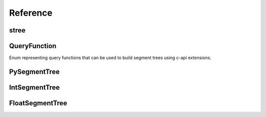 =========
Reference
=========

.. module:: pysegmenttree


stree
=====

.. function:: stree(source: List[T], func: Union[Callable[[T, T], T]], QueryFunction] = QueryFunction.SUM) -> AbstractSegmentTree

    Function that returns the best suitable version of the segment tree for the given input.

    .. note::
        To use all advantages of c-api extensions, you should use :class:`QueryFunction` enum memeber in `func` argument.

    >>> st = stree([0, 1, 2, 3], func=QueryFunction.MIN)
    >>> type(st)
    <class 'pysegmenttree.c_extensions.IntSegmentTree'>

    But if you pass :func:`min` the slower version of the tree will be used, so be careful.

    >>> st = stree([0, 1, 2, 3], func=min)
    >>> type(st)
    <class 'pysegmenttree._pysegmenttree_py.PySegmentTree'>

    The same is true for the `float` trees.

    >>> st = stree([0.0, 1.0, 2.0, 3.0])
    >>> type(st)
    <class 'pysegmenttree.c_extensions.FloatSegmentTree'>



QueryFunction
=============
.. class:: QueryFunction

    .. autoattribute:: SUM
    .. autoattribute:: MIN
    .. autoattribute:: MAX

    Enum representing query functions that can be used to build segment trees using c-api extensions.



PySegmentTree
=============

.. class:: PySegmentTree(source: List[T], func: Union[Callable[[T, T], T]], QueryFunction] = QueryFunction.SUM)

    Creates a pure python segment tree instance.

    **func** is a function that will be used in `query` method.
    Must be either a function with two arguments `T`, returning `T` or the :class:`QueryFunction` enum member.

    >>> st = PySegmentTree([1.5, 1, 0, 2], func=min)

    .. method:: len(st)

       Return the number of items in segment tree *st*.

       >>> len(st)
       4


    .. method:: query(start: int, end: int) -> Optional[T]

       Performs a query operation on the interval [**start**, **end**) with the function chosen during the creation.
       Note, that **end** is not included. Behaviour is replicated from the python slice operator.

       >>> st.query(0, 2)
       1
       >>> st.query(0, 4)
       0


    .. method:: update(i: int, value: T)

       Set i-th element of the tree to the specified value **value**.

       >>> st.update(0, -100)
       >>> st.query(0, 2)
       -100


IntSegmentTree
==============

.. class:: IntSegmentTree(source: List[int], func: Optional[str] = None)

    Typed version of the :class:`PySegmentTree` implemented in C using `long long int` type.
    The behavior is the same as for :class:`PySegmentTree` except few moments:

    - **func** argument in the constructor has `str` type and must be one of the :class:`QueryFunction` enum values ('sum', 'min', ...).
    - Raises :exc:`OverflowError` if any element exceeds `long long` type range.
    - Much faster than :class:`PySegmentTree`.


FloatSegmentTree
================

.. class:: FloatSegmentTree(source: List[float], func: Optional[str] = None)

    Same as :class:`IntSegmentTree`, except it uses `double` C-type under the hood.
